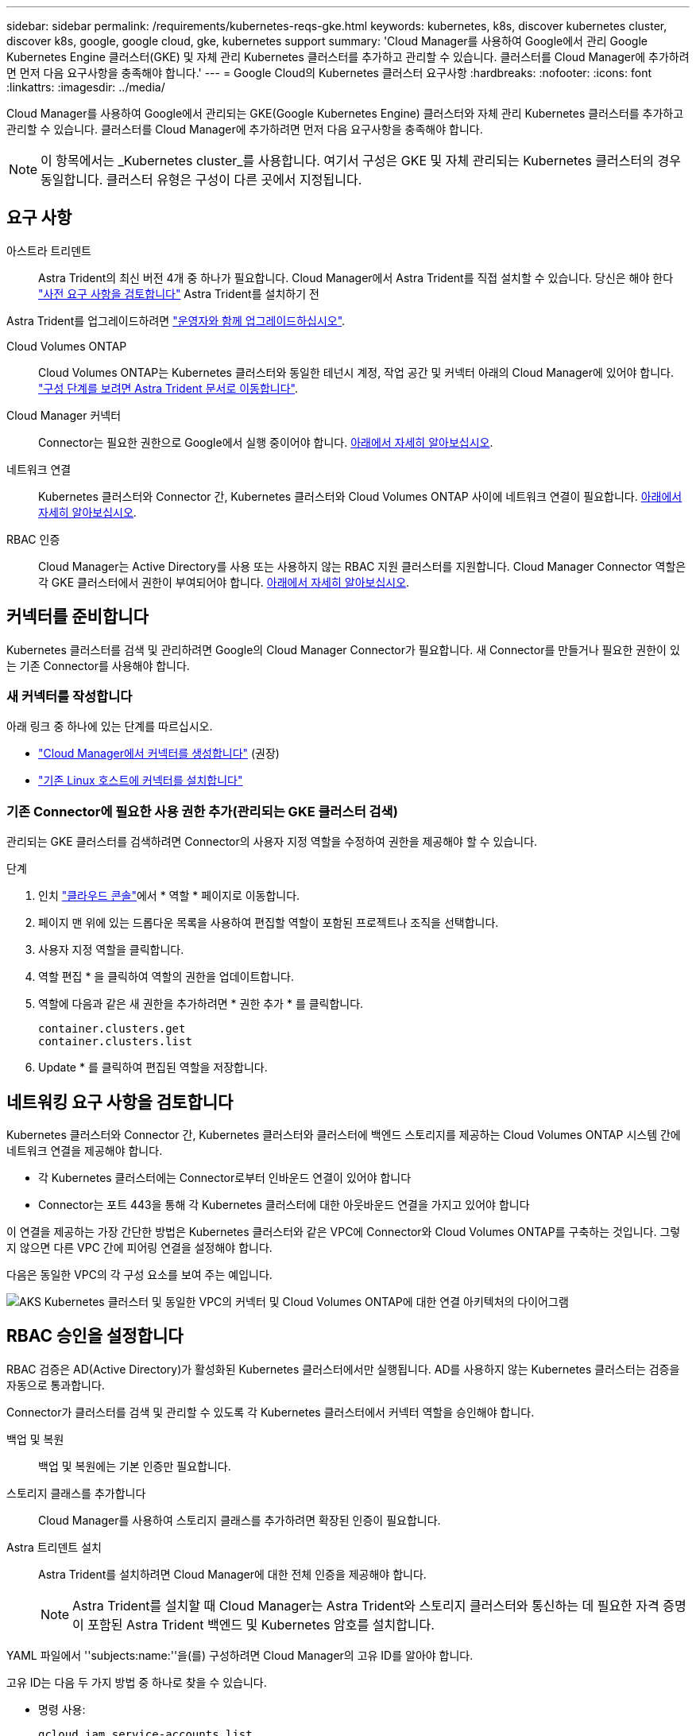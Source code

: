 ---
sidebar: sidebar 
permalink: /requirements/kubernetes-reqs-gke.html 
keywords: kubernetes, k8s, discover kubernetes cluster, discover k8s, google, google cloud, gke, kubernetes support 
summary: 'Cloud Manager를 사용하여 Google에서 관리 Google Kubernetes Engine 클러스터(GKE) 및 자체 관리 Kubernetes 클러스터를 추가하고 관리할 수 있습니다. 클러스터를 Cloud Manager에 추가하려면 먼저 다음 요구사항을 충족해야 합니다.' 
---
= Google Cloud의 Kubernetes 클러스터 요구사항
:hardbreaks:
:nofooter: 
:icons: font
:linkattrs: 
:imagesdir: ../media/


[role="lead"]
Cloud Manager를 사용하여 Google에서 관리되는 GKE(Google Kubernetes Engine) 클러스터와 자체 관리 Kubernetes 클러스터를 추가하고 관리할 수 있습니다. 클러스터를 Cloud Manager에 추가하려면 먼저 다음 요구사항을 충족해야 합니다.


NOTE: 이 항목에서는 _Kubernetes cluster_를 사용합니다. 여기서 구성은 GKE 및 자체 관리되는 Kubernetes 클러스터의 경우 동일합니다. 클러스터 유형은 구성이 다른 곳에서 지정됩니다.



== 요구 사항

아스트라 트리덴트:: Astra Trident의 최신 버전 4개 중 하나가 필요합니다. Cloud Manager에서 Astra Trident를 직접 설치할 수 있습니다. 당신은 해야 한다 link:https://docs.netapp.com/us-en/trident/trident-get-started/requirements.html["사전 요구 사항을 검토합니다"^] Astra Trident를 설치하기 전


Astra Trident를 업그레이드하려면 link:https://docs.netapp.com/us-en/trident/trident-managing-k8s/upgrade-operator.html["운영자와 함께 업그레이드하십시오"^].

Cloud Volumes ONTAP:: Cloud Volumes ONTAP는 Kubernetes 클러스터와 동일한 테넌시 계정, 작업 공간 및 커넥터 아래의 Cloud Manager에 있어야 합니다. https://docs.netapp.com/us-en/trident/trident-use/backends.html["구성 단계를 보려면 Astra Trident 문서로 이동합니다"^].
Cloud Manager 커넥터:: Connector는 필요한 권한으로 Google에서 실행 중이어야 합니다. <<Prepare a Connector,아래에서 자세히 알아보십시오>>.
네트워크 연결:: Kubernetes 클러스터와 Connector 간, Kubernetes 클러스터와 Cloud Volumes ONTAP 사이에 네트워크 연결이 필요합니다. <<Review networking requirements,아래에서 자세히 알아보십시오>>.
RBAC 인증:: Cloud Manager는 Active Directory를 사용 또는 사용하지 않는 RBAC 지원 클러스터를 지원합니다. Cloud Manager Connector 역할은 각 GKE 클러스터에서 권한이 부여되어야 합니다. <<Set up RBAC authorization,아래에서 자세히 알아보십시오>>.




== 커넥터를 준비합니다

Kubernetes 클러스터를 검색 및 관리하려면 Google의 Cloud Manager Connector가 필요합니다. 새 Connector를 만들거나 필요한 권한이 있는 기존 Connector를 사용해야 합니다.



=== 새 커넥터를 작성합니다

아래 링크 중 하나에 있는 단계를 따르십시오.

* link:https://docs.netapp.com/us-en/cloud-manager-setup-admin/task-creating-connectors-gcp.html["Cloud Manager에서 커넥터를 생성합니다"^] (권장)
* link:https://docs.netapp.com/us-en/cloud-manager-setup-admin/task-installing-linux.html["기존 Linux 호스트에 커넥터를 설치합니다"^]




=== 기존 Connector에 필요한 사용 권한 추가(관리되는 GKE 클러스터 검색)

관리되는 GKE 클러스터를 검색하려면 Connector의 사용자 지정 역할을 수정하여 권한을 제공해야 할 수 있습니다.

.단계
. 인치 link:https://console.cloud.google.com["클라우드 콘솔"^]에서 * 역할 * 페이지로 이동합니다.
. 페이지 맨 위에 있는 드롭다운 목록을 사용하여 편집할 역할이 포함된 프로젝트나 조직을 선택합니다.
. 사용자 지정 역할을 클릭합니다.
. 역할 편집 * 을 클릭하여 역할의 권한을 업데이트합니다.
. 역할에 다음과 같은 새 권한을 추가하려면 * 권한 추가 * 를 클릭합니다.
+
[source, json]
----
container.clusters.get
container.clusters.list
----
. Update * 를 클릭하여 편집된 역할을 저장합니다.




== 네트워킹 요구 사항을 검토합니다

Kubernetes 클러스터와 Connector 간, Kubernetes 클러스터와 클러스터에 백엔드 스토리지를 제공하는 Cloud Volumes ONTAP 시스템 간에 네트워크 연결을 제공해야 합니다.

* 각 Kubernetes 클러스터에는 Connector로부터 인바운드 연결이 있어야 합니다
* Connector는 포트 443을 통해 각 Kubernetes 클러스터에 대한 아웃바운드 연결을 가지고 있어야 합니다


이 연결을 제공하는 가장 간단한 방법은 Kubernetes 클러스터와 같은 VPC에 Connector와 Cloud Volumes ONTAP를 구축하는 것입니다. 그렇지 않으면 다른 VPC 간에 피어링 연결을 설정해야 합니다.

다음은 동일한 VPC의 각 구성 요소를 보여 주는 예입니다.

image:diagram-kubernetes-google-cloud.png["AKS Kubernetes 클러스터 및 동일한 VPC의 커넥터 및 Cloud Volumes ONTAP에 대한 연결 아키텍처의 다이어그램"]



== RBAC 승인을 설정합니다

RBAC 검증은 AD(Active Directory)가 활성화된 Kubernetes 클러스터에서만 실행됩니다. AD를 사용하지 않는 Kubernetes 클러스터는 검증을 자동으로 통과합니다.

Connector가 클러스터를 검색 및 관리할 수 있도록 각 Kubernetes 클러스터에서 커넥터 역할을 승인해야 합니다.

백업 및 복원:: 백업 및 복원에는 기본 인증만 필요합니다.
스토리지 클래스를 추가합니다:: Cloud Manager를 사용하여 스토리지 클래스를 추가하려면 확장된 인증이 필요합니다.
Astra 트리덴트 설치:: Astra Trident를 설치하려면 Cloud Manager에 대한 전체 인증을 제공해야 합니다.
+
--

NOTE: Astra Trident를 설치할 때 Cloud Manager는 Astra Trident와 스토리지 클러스터와 통신하는 데 필요한 자격 증명이 포함된 Astra Trident 백엔드 및 Kubernetes 암호를 설치합니다.

--


YAML 파일에서 ''subjects:name:''을(를) 구성하려면 Cloud Manager의 고유 ID를 알아야 합니다.

고유 ID는 다음 두 가지 방법 중 하나로 찾을 수 있습니다.

* 명령 사용:
+
[source, JSON]
----
gcloud iam service-accounts list
gcloud iam service-accounts describe <service-account-email>
----
* 의 서비스 계정 세부 정보 를 클릭합니다 link:https://console.cloud.google.com["클라우드 콘솔"^].
+
image:screenshot-gke-unique-id.png["Cloud Console의 서비스 계정 세부 정보 스크린샷"]



클러스터 역할 및 역할 바인딩을 생성합니다.

. 귀하의 승인 요구 사항에 따라 다음 텍스트가 포함된 YAML 파일을 생성합니다. 'Subjects:kind:' 변수를 사용자 이름으로 바꾸고 'Subjects:user:'를 인증된 서비스 계정의 고유 ID로 바꿉니다.
+
[role="tabbed-block"]
====
.백업/복원
--
Kubernetes 클러스터의 백업 및 복원을 위한 기본 인증을 추가하십시오.

[source, yaml]
----
apiVersion: rbac.authorization.k8s.io/v1
kind: ClusterRole
metadata:
    name: cloudmanager-access-clusterrole
rules:
    - apiGroups:
          - ''
      resources:
          - namespaces
      verbs:
          - list
    - apiGroups:
          - ''
      resources:
          - persistentvolumes
      verbs:
          - list
    - apiGroups:
          - ''
      resources:
          - pods
          - pods/exec
      verbs:
          - get
          - list
    - apiGroups:
          - ''
      resources:
          - persistentvolumeclaims
      verbs:
          - list
          - create
    - apiGroups:
          - storage.k8s.io
      resources:
          - storageclasses
      verbs:
          - list
    - apiGroups:
          - trident.netapp.io
      resources:
          - tridentbackends
      verbs:
          - list
    - apiGroups:
          - trident.netapp.io
      resources:
          - tridentorchestrators
      verbs:
          - get
---
apiVersion: rbac.authorization.k8s.io/v1
kind: ClusterRoleBinding
metadata:
    name: k8s-access-binding
subjects:
    - kind: User
      name:
      apiGroup: rbac.authorization.k8s.io
roleRef:
    kind: ClusterRole
    name: cloudmanager-access-clusterrole
    apiGroup: rbac.authorization.k8s.io
----
--
.스토리지 클래스
--
Cloud Manager를 사용하여 스토리지 클래스를 추가하려면 확장 인증을 추가합니다.

[source, yaml]
----
apiVersion: rbac.authorization.k8s.io/v1
kind: ClusterRole
metadata:
    name: cloudmanager-access-clusterrole
rules:
    - apiGroups:
          - ''
      resources:
          - secrets
          - namespaces
          - persistentvolumeclaims
          - persistentvolumes
          - pods
          - pods/exec
      verbs:
          - get
          - list
          - create
          - delete
    - apiGroups:
          - storage.k8s.io
      resources:
          - storageclasses
      verbs:
          - get
          - create
          - list
          - delete
          - patch
    - apiGroups:
          - trident.netapp.io
      resources:
          - tridentbackends
          - tridentorchestrators
          - tridentbackendconfigs
      verbs:
          - get
          - list
          - create
          - delete
---
apiVersion: rbac.authorization.k8s.io/v1
kind: ClusterRoleBinding
metadata:
    name: k8s-access-binding
subjects:
    - kind: User
      name:
      apiGroup: rbac.authorization.k8s.io
roleRef:
    kind: ClusterRole
    name: cloudmanager-access-clusterrole
    apiGroup: rbac.authorization.k8s.io
----
--
.Trident를 설치합니다
--
명령줄을 사용하여 전체 인증을 제공하고 Cloud Manager에서 Astra Trident를 설치할 수 있도록 합니다.

[source, cli]
----
kubectl create clusterrolebinding test --clusterrole cluster-admin --user <Unique ID>
----
--
====
. 클러스터에 구성을 적용합니다.
+
[source, kubectl]
----
kubectl apply -f <file-name>
----

